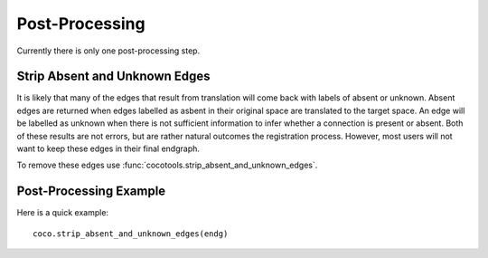 ==================
Post-Processing
==================
.. _Detail PostProc:

Currently there is only one post-processing step.

Strip Absent and Unknown Edges
-------------------------------

It is likely that many of the edges that result from translation will come back with labels of absent or unknown. Absent edges are returned when edges labelled as asbent in their original space are translated to the target space. An edge will be labelled as unknown when there is not sufficient information to infer whether a connection is present or absent. Both of these results are not errors, but are rather natural outcomes the registration process.
However, most users will not want to keep these edges in their final endgraph.

To remove these edges use :func:`cocotools.strip_absent_and_unknown_edges`.

Post-Processing Example
--------------------------
Here is a quick example::

    coco.strip_absent_and_unknown_edges(endg)
       




